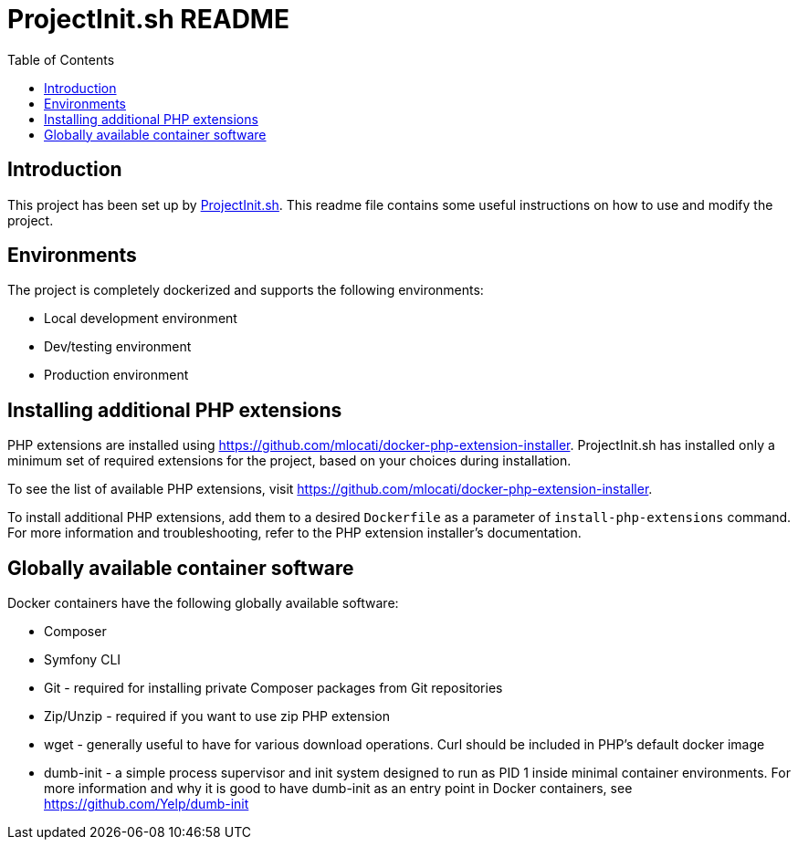 = ProjectInit.sh README
:toc:
:toclevels: 5

== Introduction

This project has been set up by link:https://projectinit.sh[ProjectInit.sh]. This readme file contains some useful
instructions on how to use and modify the project.

== Environments

The project is completely dockerized and supports the following environments:

- Local development environment
- Dev/testing environment
- Production environment

== Installing additional PHP extensions

PHP extensions are installed using https://github.com/mlocati/docker-php-extension-installer. ProjectInit.sh has
installed only a minimum set of required extensions for the project, based on your choices during installation.

To see the list of available PHP extensions, visit https://github.com/mlocati/docker-php-extension-installer.

To install additional PHP extensions, add them to a desired `Dockerfile` as a parameter of `install-php-extensions`
command. For more information and troubleshooting, refer to the PHP extension installer's documentation.

== Globally available container software

Docker containers have the following globally available software:

- Composer
- Symfony CLI
- Git - required for installing private Composer packages from Git repositories
- Zip/Unzip - required if you want to use zip PHP extension
- wget - generally useful to have for various download operations. Curl should be included in PHP's default docker
image
- dumb-init - a simple process supervisor and init system designed to run as PID 1 inside minimal container
environments. For more information and why it is good to have dumb-init as an entry point in Docker containers, see
https://github.com/Yelp/dumb-init
